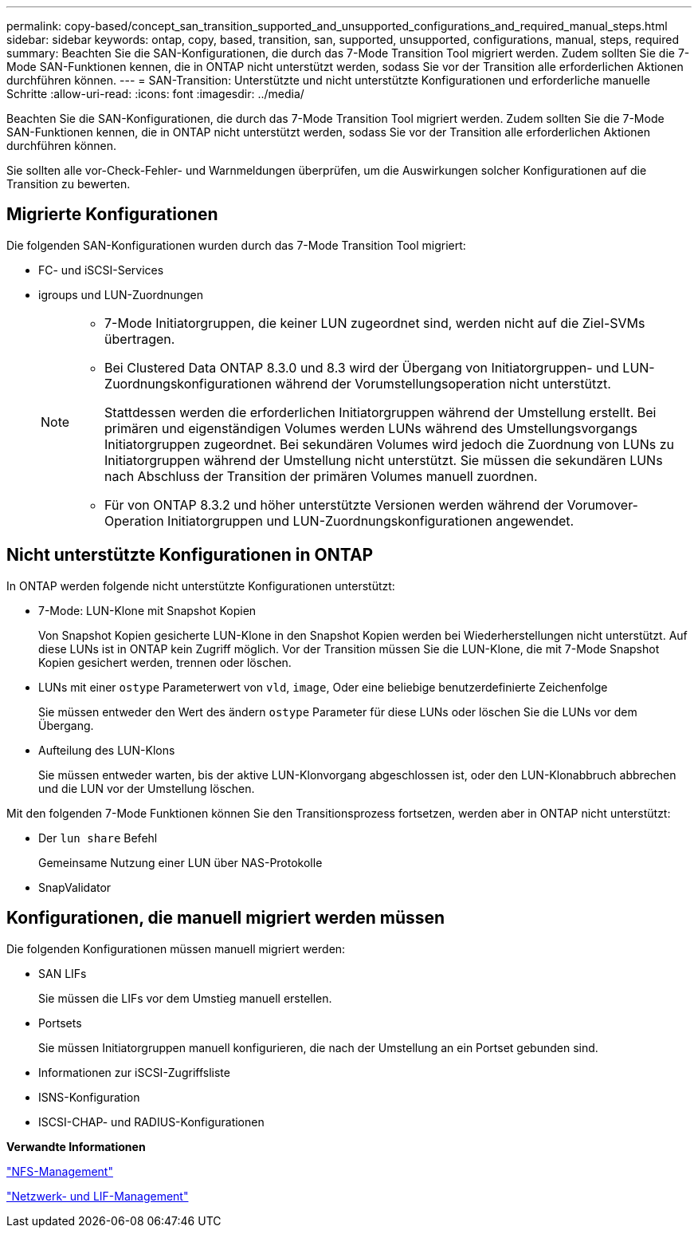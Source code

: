 ---
permalink: copy-based/concept_san_transition_supported_and_unsupported_configurations_and_required_manual_steps.html 
sidebar: sidebar 
keywords: ontap, copy, based, transition, san, supported, unsupported, configurations, manual, steps, required 
summary: Beachten Sie die SAN-Konfigurationen, die durch das 7-Mode Transition Tool migriert werden. Zudem sollten Sie die 7-Mode SAN-Funktionen kennen, die in ONTAP nicht unterstützt werden, sodass Sie vor der Transition alle erforderlichen Aktionen durchführen können. 
---
= SAN-Transition: Unterstützte und nicht unterstützte Konfigurationen und erforderliche manuelle Schritte
:allow-uri-read: 
:icons: font
:imagesdir: ../media/


[role="lead"]
Beachten Sie die SAN-Konfigurationen, die durch das 7-Mode Transition Tool migriert werden. Zudem sollten Sie die 7-Mode SAN-Funktionen kennen, die in ONTAP nicht unterstützt werden, sodass Sie vor der Transition alle erforderlichen Aktionen durchführen können.

Sie sollten alle vor-Check-Fehler- und Warnmeldungen überprüfen, um die Auswirkungen solcher Konfigurationen auf die Transition zu bewerten.



== Migrierte Konfigurationen

Die folgenden SAN-Konfigurationen wurden durch das 7-Mode Transition Tool migriert:

* FC- und iSCSI-Services
* igroups und LUN-Zuordnungen
+
[NOTE]
====
** 7-Mode Initiatorgruppen, die keiner LUN zugeordnet sind, werden nicht auf die Ziel-SVMs übertragen.
** Bei Clustered Data ONTAP 8.3.0 und 8.3 wird der Übergang von Initiatorgruppen- und LUN-Zuordnungskonfigurationen während der Vorumstellungsoperation nicht unterstützt.
+
Stattdessen werden die erforderlichen Initiatorgruppen während der Umstellung erstellt. Bei primären und eigenständigen Volumes werden LUNs während des Umstellungsvorgangs Initiatorgruppen zugeordnet. Bei sekundären Volumes wird jedoch die Zuordnung von LUNs zu Initiatorgruppen während der Umstellung nicht unterstützt. Sie müssen die sekundären LUNs nach Abschluss der Transition der primären Volumes manuell zuordnen.

** Für von ONTAP 8.3.2 und höher unterstützte Versionen werden während der Vorumover-Operation Initiatorgruppen und LUN-Zuordnungskonfigurationen angewendet.


====




== Nicht unterstützte Konfigurationen in ONTAP

In ONTAP werden folgende nicht unterstützte Konfigurationen unterstützt:

* 7-Mode: LUN-Klone mit Snapshot Kopien
+
Von Snapshot Kopien gesicherte LUN-Klone in den Snapshot Kopien werden bei Wiederherstellungen nicht unterstützt. Auf diese LUNs ist in ONTAP kein Zugriff möglich. Vor der Transition müssen Sie die LUN-Klone, die mit 7-Mode Snapshot Kopien gesichert werden, trennen oder löschen.

* LUNs mit einer `ostype` Parameterwert von `vld`, `image`, Oder eine beliebige benutzerdefinierte Zeichenfolge
+
Sie müssen entweder den Wert des ändern `ostype` Parameter für diese LUNs oder löschen Sie die LUNs vor dem Übergang.

* Aufteilung des LUN-Klons
+
Sie müssen entweder warten, bis der aktive LUN-Klonvorgang abgeschlossen ist, oder den LUN-Klonabbruch abbrechen und die LUN vor der Umstellung löschen.



Mit den folgenden 7-Mode Funktionen können Sie den Transitionsprozess fortsetzen, werden aber in ONTAP nicht unterstützt:

* Der `lun share` Befehl
+
Gemeinsame Nutzung einer LUN über NAS-Protokolle

* SnapValidator




== Konfigurationen, die manuell migriert werden müssen

Die folgenden Konfigurationen müssen manuell migriert werden:

* SAN LIFs
+
Sie müssen die LIFs vor dem Umstieg manuell erstellen.

* Portsets
+
Sie müssen Initiatorgruppen manuell konfigurieren, die nach der Umstellung an ein Portset gebunden sind.

* Informationen zur iSCSI-Zugriffsliste
* ISNS-Konfiguration
* ISCSI-CHAP- und RADIUS-Konfigurationen


*Verwandte Informationen*

https://docs.netapp.com/ontap-9/topic/com.netapp.doc.cdot-famg-nfs/home.html["NFS-Management"]

https://docs.netapp.com/us-en/ontap/networking/index.html["Netzwerk- und LIF-Management"]
